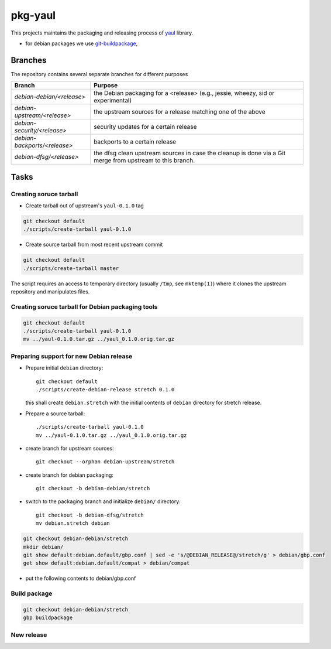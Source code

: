 pkg-yaul
========

This projects maintains the packaging and releasing process of yaul_ library.

- for debian packages we use git-buildpackage_,

Branches
--------

The repository contains several separate branches for different purposes

+---------------------------------+-----------------------------------------------------------------------------------------------------------+
| Branch                          | Purpose                                                                                                   |
+=================================+===========================================================================================================+
| *debian-debian/<release>*       | the Debian packaging for a <release> (e.g., jessie, wheezy, sid or experimental)                          |
+---------------------------------+-----------------------------------------------------------------------------------------------------------+
| *debian-upstream/<release>*     | the upstream sources for a release matching one of the above                                              |
+---------------------------------+-----------------------------------------------------------------------------------------------------------+
| *debian-security/<release>*     | security updates for a certain release                                                                    |
+---------------------------------+-----------------------------------------------------------------------------------------------------------+
| *debian-backports/<release>*    | backports to a certain release                                                                            |
+---------------------------------+-----------------------------------------------------------------------------------------------------------+
| *debian-dfsg/<release>*         | the dfsg clean upstream sources in case the cleanup is done via a Git merge from upstream to this branch. |
+---------------------------------+-----------------------------------------------------------------------------------------------------------+


Tasks
-----

Creating soruce tarball
```````````````````````

- Create tarball out of upstream's ``yaul-0.1.0`` tag

.. code:: shell

    git checkout default
    ./scripts/create-tarball yaul-0.1.0

- Create source tarball from most recent upstream commit

.. code:: shell

    git checkout default
    ./scripts/create-tarball master

The script requires an access to temporary directory (usually ``/tmp``, see
``mktemp(1)``) where it clones the upstream repository and manipulates files.


Creating soruce tarball for Debian packaging tools
``````````````````````````````````````````````````
.. code:: shell

    git checkout default
    ./scripts/create-tarball yaul-0.1.0
    mv ../yaul-0.1.0.tar.gz ../yaul_0.1.0.orig.tar.gz

Preparing support for new Debian release
````````````````````````````````````````

- Prepare initial ``debian`` directory::

    git checkout default
    ./scripts/create-debian-release stretch 0.1.0

  this shall create ``debian.stretch`` with the initial contents of ``debian``
  directory for stretch release.

- Prepare a source tarball::

    ./scripts/create-tarball yaul-0.1.0
    mv ../yaul-0.1.0.tar.gz ../yaul_0.1.0.orig.tar.gz

- create branch for upstream sources::

    git checkout --orphan debian-upstream/stretch

- create branch for debian packaging::

    git checkout -b debian-debian/stretch

- switch to the packaging branch and initialize ``debian/`` directory::

    git checkout -b debian-dfsg/stretch
    mv debian.stretch debian

.. code:: shell

    git checkout debian-debian/stretch
    mkdir debian/
    git show default:debian.default/gbp.conf | sed -e 's/@DEBIAN_RELEASE@/stretch/g' > debian/gbp.conf
    get show default:debian.default/compat > debian/compat

.. <!--- dh_make -m -e ptomulik@meil.pw.edu.pl -p yaul_0.1.0 -->

- put the following contents to debian/gbp.conf

.. 


Build package
`````````````

.. code::

    git checkout debian-debian/stretch
    gbp buildpackage

New release
```````````


.. _yaul: https://github.com/ptomulik/yaul
.. _git-buildpackage: https://honk.sigxcpu.org/piki/projects/git-buildpackage/
.. _gbp-manual: http://honk.sigxcpu.org/projects/git-buildpackage/manual-html/gbp.html

.. <!--- vim: set expandtab tabstop=2 shiftwidth=2 syntax=rst: -->

